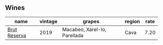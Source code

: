 
** Wines

#+attr_html: :class wines-table
|                                                      name | vintage |                       grapes | region | rate |
|-----------------------------------------------------------+---------+------------------------------+--------+------|
| [[barberry:/wines/476f7a06-fd20-4887-a5fa-1d77f41309ce][Brut Reserva]] |    2019 | Macabeo, Xarel-lo, Parellada |   Cava | 7.20 |
